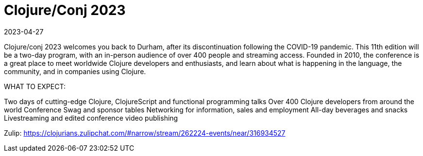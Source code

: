 = Clojure/Conj 2023
2023-04-27
:jbake-type: event
:jbake-edition: 2023-04-27
:jbake-link: https://2023.clojure-conj.org/
:jbake-location: 
:jbake-start: 2023-04-27
:jbake-end: 2023-04-28

Clojure/conj 2023 welcomes you back to Durham, after its discontinuation following the COVID-19 pandemic. This 11th edition will be a two-day program, with an in-person audience of over 400 people and streaming access. Founded in 2010, the conference is a great place to meet worldwide Clojure developers and enthusiasts, and learn about what is happening in the language, the community, and in companies using Clojure.

WHAT TO EXPECT:

Two days of cutting-edge Clojure, ClojureScript and functional programming talks
Over 400 Clojure developers from around the world
Conference Swag and sponsor tables
Networking for information, sales and employment
All-day beverages and snacks
Livestreaming and edited conference video publishing

Zulip: https://clojurians.zulipchat.com/#narrow/stream/262224-events/near/316934527
